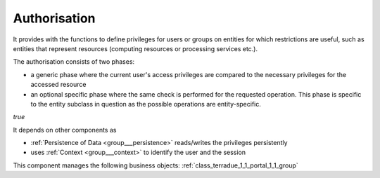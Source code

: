 .. _group___authorisation:

Authorisation
-------------







.. req:: TS-SEC-020
	:show:

	Service Authorisation scheme paradigm is described in this section.



.. req:: TS-SEC-010
	:show:

	Collection / Series / Data Package Authorisation scheme paradigm is described in this section.



.. req:: TS-FUN-380
	:show:

	Authorisation scheme paradigm is described in this section.

It provides with the functions to define privileges for users or groups on entities for which restrictions are useful, such as entities that represent resources (computing resources or processing services etc.).

The authorisation consists of two phases:

- a generic phase where the current user's access privileges are compared to the necessary privileges for the accessed resource
- an optional specific phase where the same check is performed for the requested operation. This phase is specific to the entity subclass in question as the possible operations are entity-specific.

*true*



.. uml::
	:caption: Authorisation mechanism Activity Diagram


	
	start
	:Load entity item considering access policies and user/group privileges;
	if (Are view privileges for current user sufficient?) then (yes)
	    :Access granted;
	else (no)
	    if (Is current context set to restricted mode?) then (yes)
	        :Access denied (throw exception);
	        stop
	    else (no)
	        :Item flagged as unaccessible for current user (no exception);
	    endif
	    :Access granted;
	endif
	:Generic authorisation check completed;
	:Speficic authorisation checks for operation (performed by entity subclass);
	if (Is specific privilege required for requested operation) then (yes)
	    if (Does user have this privilege?) then (no)
	        :Operation rejected (throw exception);
	        stop
	    else (yes)
	    endif
	else (no)
	endif
	:Operation allowed;
	stop
	
	

It depends on other components as

- :ref:`Persistence of Data <group___persistence>` reads/writes the privileges persistently

- uses :ref:`Context <group___context>` to identify the user and the session



This component manages the following business objects: :ref:`class_terradue_1_1_portal_1_1_group`



